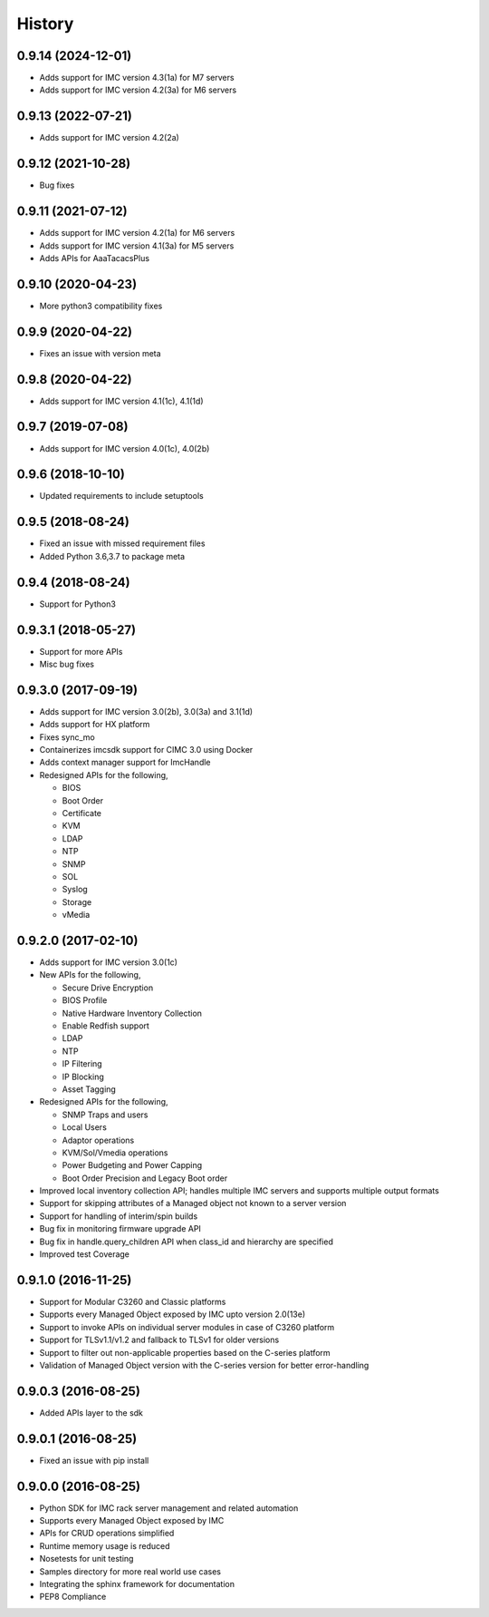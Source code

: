 History
=======
0.9.14 (2024-12-01)
--------------------
* Adds support for IMC version 4.3(1a) for M7 servers
* Adds support for IMC version 4.2(3a) for M6 servers

0.9.13 (2022-07-21)
---------------------
* Adds support for IMC version 4.2(2a)

0.9.12 (2021-10-28)
---------------------
* Bug fixes

0.9.11 (2021-07-12)
---------------------
* Adds support for IMC version 4.2(1a) for M6 servers
* Adds support for IMC version 4.1(3a) for M5 servers
* Adds APIs for AaaTacacsPlus

0.9.10 (2020-04-23)
---------------------
* More python3 compatibility fixes

0.9.9 (2020-04-22)
---------------------
* Fixes an issue with version meta 

0.9.8 (2020-04-22)
---------------------
* Adds support for IMC version 4.1(1c), 4.1(1d)

0.9.7 (2019-07-08)
---------------------
* Adds support for IMC version 4.0(1c), 4.0(2b)

0.9.6 (2018-10-10)
---------------------
* Updated requirements to include setuptools

0.9.5 (2018-08-24)
--------------------
* Fixed an issue with missed requirement files
* Added Python 3.6,3.7 to package meta

0.9.4 (2018-08-24)
--------------------
* Support for Python3

0.9.3.1 (2018-05-27)
--------------------
* Support for more APIs
* Misc bug fixes

0.9.3.0 (2017-09-19)
--------------------
* Adds support for IMC version 3.0(2b), 3.0(3a) and 3.1(1d)
* Adds support for HX platform
* Fixes sync_mo
* Containerizes imcsdk support for CIMC 3.0 using Docker
* Adds context manager support for ImcHandle
* Redesigned APIs for the following,

  * BIOS
  * Boot Order
  * Certificate
  * KVM
  * LDAP
  * NTP
  * SNMP
  * SOL
  * Syslog
  * Storage
  * vMedia

0.9.2.0 (2017-02-10)
--------------------
* Adds support for IMC version 3.0(1c)
* New APIs for the following,

  * Secure Drive Encryption
  * BIOS Profile
  * Native Hardware Inventory Collection
  * Enable Redfish support
  * LDAP
  * NTP
  * IP Filtering
  * IP Blocking
  * Asset Tagging

* Redesigned APIs for the following,

  * SNMP Traps and users
  * Local Users
  * Adaptor operations
  * KVM/Sol/Vmedia operations
  * Power Budgeting and Power Capping
  * Boot Order Precision and Legacy Boot order

* Improved local inventory collection API; handles multiple IMC servers and supports multiple output formats
* Support for skipping attributes of a Managed object not known to a server
  version
* Support for handling of interim/spin builds
* Bug fix in monitoring firmware upgrade API
* Bug fix in handle.query_children API when class_id and hierarchy are
  specified
* Improved test Coverage

0.9.1.0 (2016-11-25)
--------------------
* Support for Modular C3260 and Classic platforms
* Supports every Managed Object exposed by IMC upto version 2.0(13e)
* Support to invoke APIs on individual server modules in case of C3260 platform
* Support for TLSv1.1/v1.2 and fallback to TLSv1 for older versions
* Support to filter out non-applicable properties based on the C-series platform
* Validation of Managed Object version with the C-series version for better error-handling

0.9.0.3 (2016-08-25)
--------------------
* Added APIs layer to the sdk

0.9.0.1 (2016-08-25)
--------------------
* Fixed an issue with pip install

0.9.0.0 (2016-08-25)
--------------------
* Python SDK for IMC rack server management and related automation
* Supports every Managed Object exposed by IMC
* APIs for CRUD operations simplified
* Runtime memory usage is reduced
* Nosetests for unit testing
* Samples directory for more real world use cases
* Integrating the sphinx framework for documentation
* PEP8 Compliance
